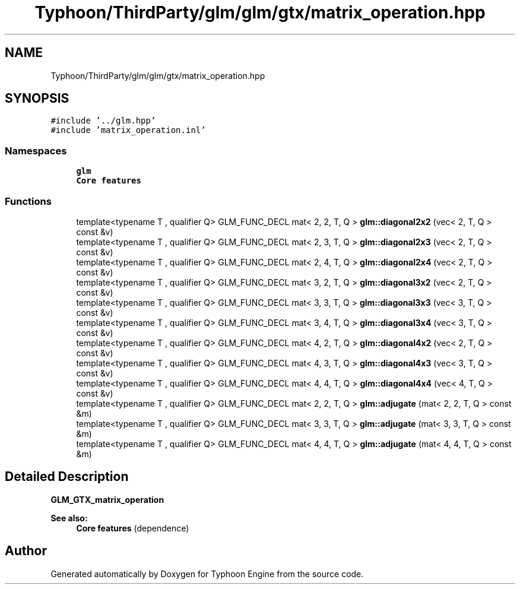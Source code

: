 .TH "Typhoon/ThirdParty/glm/glm/gtx/matrix_operation.hpp" 3 "Sat Jul 20 2019" "Version 0.1" "Typhoon Engine" \" -*- nroff -*-
.ad l
.nh
.SH NAME
Typhoon/ThirdParty/glm/glm/gtx/matrix_operation.hpp
.SH SYNOPSIS
.br
.PP
\fC#include '\&.\&./glm\&.hpp'\fP
.br
\fC#include 'matrix_operation\&.inl'\fP
.br

.SS "Namespaces"

.in +1c
.ti -1c
.RI " \fBglm\fP"
.br
.RI "\fBCore features\fP "
.in -1c
.SS "Functions"

.in +1c
.ti -1c
.RI "template<typename T , qualifier Q> GLM_FUNC_DECL mat< 2, 2, T, Q > \fBglm::diagonal2x2\fP (vec< 2, T, Q > const &v)"
.br
.ti -1c
.RI "template<typename T , qualifier Q> GLM_FUNC_DECL mat< 2, 3, T, Q > \fBglm::diagonal2x3\fP (vec< 2, T, Q > const &v)"
.br
.ti -1c
.RI "template<typename T , qualifier Q> GLM_FUNC_DECL mat< 2, 4, T, Q > \fBglm::diagonal2x4\fP (vec< 2, T, Q > const &v)"
.br
.ti -1c
.RI "template<typename T , qualifier Q> GLM_FUNC_DECL mat< 3, 2, T, Q > \fBglm::diagonal3x2\fP (vec< 2, T, Q > const &v)"
.br
.ti -1c
.RI "template<typename T , qualifier Q> GLM_FUNC_DECL mat< 3, 3, T, Q > \fBglm::diagonal3x3\fP (vec< 3, T, Q > const &v)"
.br
.ti -1c
.RI "template<typename T , qualifier Q> GLM_FUNC_DECL mat< 3, 4, T, Q > \fBglm::diagonal3x4\fP (vec< 3, T, Q > const &v)"
.br
.ti -1c
.RI "template<typename T , qualifier Q> GLM_FUNC_DECL mat< 4, 2, T, Q > \fBglm::diagonal4x2\fP (vec< 2, T, Q > const &v)"
.br
.ti -1c
.RI "template<typename T , qualifier Q> GLM_FUNC_DECL mat< 4, 3, T, Q > \fBglm::diagonal4x3\fP (vec< 3, T, Q > const &v)"
.br
.ti -1c
.RI "template<typename T , qualifier Q> GLM_FUNC_DECL mat< 4, 4, T, Q > \fBglm::diagonal4x4\fP (vec< 4, T, Q > const &v)"
.br
.ti -1c
.RI "template<typename T , qualifier Q> GLM_FUNC_DECL mat< 2, 2, T, Q > \fBglm::adjugate\fP (mat< 2, 2, T, Q > const &m)"
.br
.ti -1c
.RI "template<typename T , qualifier Q> GLM_FUNC_DECL mat< 3, 3, T, Q > \fBglm::adjugate\fP (mat< 3, 3, T, Q > const &m)"
.br
.ti -1c
.RI "template<typename T , qualifier Q> GLM_FUNC_DECL mat< 4, 4, T, Q > \fBglm::adjugate\fP (mat< 4, 4, T, Q > const &m)"
.br
.in -1c
.SH "Detailed Description"
.PP 
\fBGLM_GTX_matrix_operation\fP
.PP
\fBSee also:\fP
.RS 4
\fBCore features\fP (dependence) 
.RE
.PP

.SH "Author"
.PP 
Generated automatically by Doxygen for Typhoon Engine from the source code\&.
